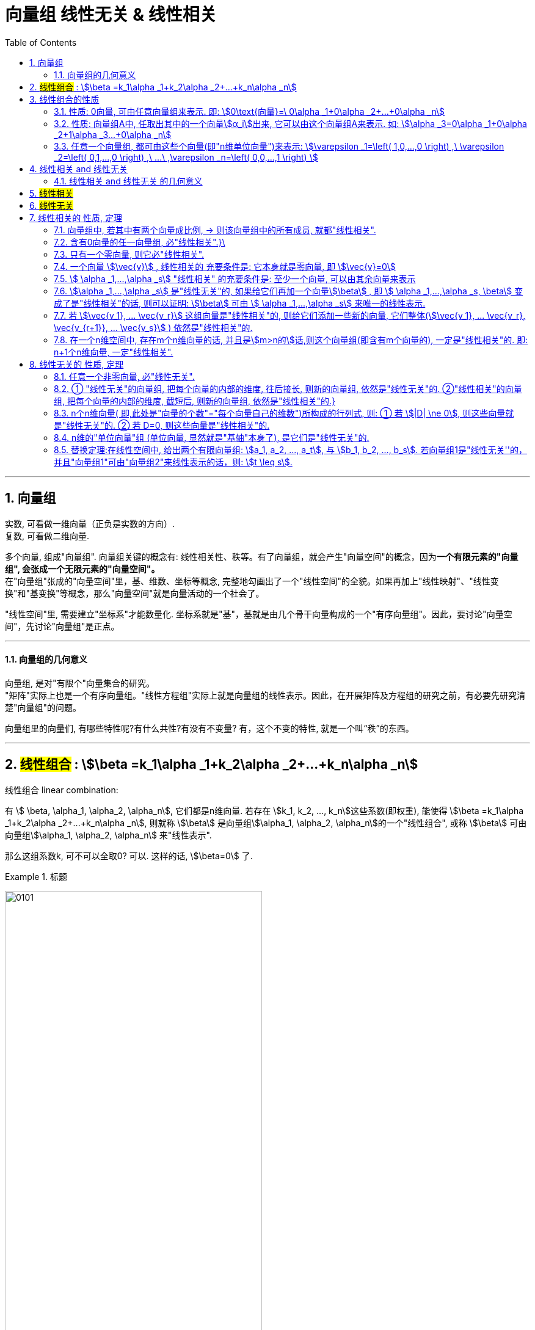 
= 向量组 线性无关 & 线性相关
//:stylesheet: my-stylesheet.css
:toc: left
:toclevels: 3
:sectnums:

'''


== 向量组

实数, 可看做一维向量（正负是实数的方向）.  +
复数, 可看做二维向量.


多个向量, 组成"向量组". 向量组关键的概念有: 线性相关性、秩等。有了向量组，就会产生"向量空间"的概念，因为**一个有限元素的"向量组", 会张成一个无限元素的"向量空间"。**  +
在"向量组"张成的"向量空间"里，基、维数、坐标等概念, 完整地勾画出了一个"线性空间"的全貌。如果再加上"线性映射"、"线性变换"和"基变换"等概念，那么"向量空间"就是向量活动的一个社会了。

"线性空间"里, 需要建立"坐标系"才能数量化. 坐标系就是"基"，基就是由几个骨干向量构成的一个"有序向量组"。因此，要讨论"向量空间"，先讨论"向量组"是正点。

'''

==== 向量组的几何意义

向量组, 是对"有限个"向量集合的研究。 +
"矩阵"实际上也是一个有序向量组。"线性方程组"实际上就是向量组的线性表示。因此，在开展矩阵及方程组的研究之前，有必要先研究清楚"向量组"的问题。

向量组里的向量们, 有哪些特性呢?有什么共性?有没有不变量? 有，这个不变的特性, 就是一个叫“秩”的东西。






'''

== #线性组合# : stem:[\beta =k_1\alpha _1+k_2\alpha _2+...+k_n\alpha _n]


.线性组合 linear combination: +
有 stem:[ \beta, \alpha_1, \alpha_2, \alpha_n], 它们都是n维向量. 若存在 stem:[k_1, k_2, ..., k_n]这些系数(即权重), 能使得 stem:[\beta =k_1\alpha _1+k_2\alpha _2+...+k_n\alpha _n], 则就称 stem:[\beta] 是向量组stem:[\alpha_1, \alpha_2, \alpha_n]的一个"线性组合", 或称 stem:[\beta] 可由向量组stem:[\alpha_1, \alpha_2, \alpha_n] 来"线性表示".

那么这组系数k, 可不可以全取0? 可以. 这样的话,  stem:[\beta=0] 了.

.标题
====
image:img/0101.svg[,70%]
====

'''

== 线性组合的性质

==== 性质: 0向量, 可由任意向量组来表示. 即: stem:[0\text{向量}=\ 0\alpha _1+0\alpha _2+...+0\alpha _n]

'''


==== 性质: 向量组A中, 任取出其中的一个向量stem:[α_i]出来, 它可以由这个向量组A来表示. 如: stem:[\alpha _3=0\alpha _1+0\alpha _2+1\alpha _3...+0\alpha _n]

'''

==== 任意一个向量组, 都可由这些个向量(即"n维单位向量")来表示: stem:[\varepsilon _1=\left( 1,0,...,0 \right) ,\ \varepsilon _2=\left( 0,1,...,0 \right) ,\ ...\ ,\varepsilon _n=\left( 0,0,...,1 \right) ]

例如:
\begin{align*}
\left| \begin{array}{c}
	1 \\
	2 \\
	3 \\
\end{array} \right|=1\left| \begin{array}{c}
	1 \\
	0 \\
	0 \\
\end{array} \right|+2\left| \begin{array}{c}
	0 \\
	1 \\
	0 \\
\end{array} \right|+3\left| \begin{array}{c}
	0 \\
	0 \\
	1 \\
\end{array} \right|
\end{align*}

'''

== 线性相关 and 线性无关

==== 线性相关 and 线性无关 的几何意义

见"张成"部分.


'''

== #线性相关#

.线性相关 linearly dependent: +
对于n个m维的向量 stem:[ \vec{v_1},  \vec{v_2}, ...  \vec{v_n}], 若存在一组 k (系数, 倍数)不全为0, 使得 stem:[ k_1  \vec{v_1} + k_2  \vec{v_2} + ... + k_n  \vec{v_n} = 0 ], 则称 stem:[ \vec{v_1},  \vec{v_2}, ...  \vec{v_n}] 是"线性相关"的.

.标题
====
下面这三个向量, 是否线性相关?
\begin{align}
		\left| \begin{array}{l}
			1 \\
			0 \\
		\end{array} \right|,\ \left| \begin{array}{l}
			0 \\
			1 \\
		\end{array} \right|,\ \left| \begin{array}{l}
			2 \\
			3 \\
		\end{array} \right|
\end{align}

那么就看下面这个式子, 是否能存在非零的系数 (只要有一个k是不为零的, 就满足了我们的条件)

\begin{align}
		k_1\left| \begin{array}{l}
			1 \\
			0 \\
		\end{array} \right|+k_2\left| \begin{array}{l}
			0 \\
			1 \\
		\end{array} \right|+k_3\left| \begin{array}{l}
			2 \\
			3 \\
		\end{array} \right|=0
\end{align}

那么显然, 当 stem:[ k_1]取2, stem:[k_2]取3, stem:[k_3]取1时, 该式子能成立. 即, 的确存在一组非零的k. +
这就说明, 这三个向量, 是"线性相关"的. (不需要所有的系数k都不为0, 只要有一个系数k不为零就行了.)
====

若只能是 k全为0时, 该等式才成立, 那么这些向量 stem:[ \vec{v_1},  \vec{v_2}, ...  \vec{v_n}] 就是"线性无关"的 (linearly independent).

"线性无关"就表示, 这组向量中的任何一个, 都无法表示成其他向量的"线性组合". 即, 它们中每一个向量, 都是"独当一面"的, 无法被其他向量所替代.


'''

== #线性无关#

不是线性相关, 就是"线性无关"了.

'''

== 线性相关的 性质, 定理

==== 向量组中, 若其中有两个向量成比例, → 则该向量组中的所有成员, 就都"线性相关".

如:
\begin{align*}
	\underset{ \text{注意:\ 这两个向量成比例}}{\underbrace{(-1)\left| \begin{array}{l}
				1 \\
				2 \\
			\end{array} \right|+(-\frac{1}{2})\left| \begin{array}{l}
				2 \\
				3 \\
			\end{array} \right|}}+0\left| \begin{array}{l}
		5  \\
		19 \\
	\end{array} \right|+0\left| \begin{array}{l}
		-1 \\
		99 \\
	\end{array} \right|=0
\end{align*}

'''

==== 含有0向量的任一向量组, 必"线性相关".}\

如:
\begin{align*}
	0\vec{v}_1+0\vec{v}_2+0\vec{v}_3+\underset{\text{随便取值}}{\underbrace{k}}\cdot \underset{\text{零向量}}{\underbrace{\vec{0}}}=0
\end{align*}

该向量组, 最后含有一个零向量, 该零向量前的k可以随便取值, 都不影响stem:[k\vec{v}=\vec{0}]. 既然k可以随便取值, 那我们就有了一组不全为0的系数(stem:[k_1, k_2, ...k_n]) , 所以这些v向量, 就是"线性相关"的关系了.

'''

==== 只有一个零向量, 则它必"线性相关".

如:  stem:[k\vec{0}=\vec{0}] \\
k可以随便取值, 都不妨碍  stem:[ k \cdot \vec{0}= \vec{0}]. 既然k可以随便取值, 那我们就有了一组不全为0的系数( stem:[ k_1, k_2, ...k_n]) , 所以这些v向量(本例中只有一个向量), 就是"线性相关"的关系了.

'''



==== 一个向量 stem:[\vec{v}] , 线性相关的 充要条件是: 它本身就是零向量, 即 stem:[\vec{v}=0]

如: stem:[k\vec{v}=\vec{0}].  +
k可以随便取值, 我们就有了一组不全为0的系数( stem:[k_1, k_2, ...k_n]) , 所以这些v向量, 就是"线性相关"的关系了.

'''

==== stem:[	\alpha _1,...,\alpha _s] "线性相关" 的充要条件是: 至少一个向量, 可以由其余向量来表示


'''

==== stem:[\alpha _1,...,\alpha _s] 是"线性无关"的, 如果给它们再加一个向量stem:[\beta] , 即 stem:[	\alpha _1,...,\alpha _s, \beta] 变成了是"线性相关"的话, 则可以证明: stem:[\beta] 可由 stem:[	\alpha _1,...,\alpha _s] 来唯一的线性表示.



'''

==== 若 stem:[\vec{v_1}, ... \vec{v_r}] 这组向量是"线性相关"的, 则给它们添加一些新的向量, 它们整体(stem:[\vec{v_1}, ... \vec{v_r}, \vec{v_{r+1}}, ... \vec{v_s}] ) 依然是"线性相关"的.

.标题
====
证明过程, 如:  +
已知 stem:[\vec{v_1}, \vec{v_2}, \vec{v_3}] 是"线性相关"的, 即: +
stem:[k_1\vec{v}_1+k_2\vec{v}_2+k_3\vec{v}_3=0 ]

把它扩充一下, 就有: +
stem:[(k_1\vec{v}_1+k_2\vec{v}_2+k_3\vec{v}_3) +(0\vec{v}_4+0\vec{v}_5)=0] +

这5个系数k, 就是: stem:[k_1, k_2, k_3, 0, 0], 不全为0! 说明这组向量 stem:[\vec{v_1}, ... \vec{v_5}] 是"线性相关"的. 证毕.
====

即: 一个向量组中, 只要其中一部分向量是"线性相关"的, 则就可知道: 整个向量组中的全部向量, 都是"线性相关"的. +
这里的本质就是: \textbf{比如一个队伍, 有1个女的, n个男的. 它满足"有女"性质. 之后无论往队伍里添加多少人, 它依然满足"有女"性质. 因为这个性质, 在最早的队伍中, 就已经被满足了.}


即:

- 部分"线性相关"stem:[\overset{\text{能推导出}}{\rightarrow}]整体"线性相关"
- 整体"线性相关"stem:[\overset{\text{能推导出}}{\rightarrow}]部分"线性相关"

同样就是说: *整体"无女"的话, 则其中的子集部分也"无女".*


'''

==== 在一个n维空间中, 存在m个n维向量的话, 并且是stem:[m>n的]话,则这个向量组(即含有m个向量的), 一定是"线性相关"的. 即: n+1个n维向量, 一定"线性相关".

比如, 在3维空间中, 存在4个三维的向量, 则由这4个向量所组成的"向量组", 一定是"线性相关"的. 即这个向量组中, 最多只有3个向量可以做基轴, 还有一个向量是多余的.


'''

== 线性无关的 性质, 定理


==== 任意一个非零向量, 必"线性无关".

如: stem:[k\vec{v}]. 因为 stem:[\vec{v} \ne \vec{0}], 则只能系数 k=0, 这样本例中, 我们就找不到一组不全为0的k, 那么这一向量必"线性无关".

'''

====  ① "线性无关"的向量组, 把每个向量的内部的维度, 往后接长, 则新的向量组, 依然是"线性无关"的.  ②"线性相关"的向量组, 把每个向量的内部的维度, 截短后, 则新的向量组, 依然是"线性相关"的.}

.标题
====
image:img/0109.svg[,70%]
====


'''

==== n个n维向量( 即,此处是"向量的个数"="每个向量自己的维数")所构成的行列式, 则: ① 若  stem:[|D| \ne 0], 则这些向量就是"线性无关"的. ② 若 D=0, 则这些向量是"线性相关"的.

.标题
====
如: 这三个向量是"线性相关"还是"无关"的?
\begin{align*}
		\left| \begin{array}{l}
			1\\
			0\\
			3\\
		\end{array} \right|,\ \left| \begin{array}{l}
			2\\
			1\\
			1\\
		\end{array} \right|,\ \left| \begin{array}{l}
			1\\
			1\\
			0\\
		\end{array} \right|
	\end{align*}

那么我们就来算算它们作为一个整体的行列式的值, 是否=0?
\begin{align*}
		\left| \begin{matrix}
			1&		2&		1\\
			0&		1&		1\\
			3&		1&		0\\
		\end{matrix} \right| = ?
	\end{align*}
====


'''

==== n维的"单位向量"组 (单位向量, 显然就是"基轴"本身了), 是它们是"线性无关"的.


'''

==== 替换定理:在线性空间中, 给出两个有限向量组: stem:[a_1, a_2, ..., a_t], 与 stem:[b_1, b_2, ..., b_s]. 若向量组1是"线性无关''的，并且"向量组1"可由"向量组2"来线性表示的话，则:  stem:[t \leq s].

向量组1中向量, 是"线性无关"的. 所以它的t轴(都属于基轴了), 彼此独立, 成为独当一面的维度. +
向量组2中的向量, 可以用来表示向量1中的轴. 这就意味着, 向量组2中可能存在多余的"伪轴". 所以"向量组2"中的向量数量s, 一定是 stem:[\geq] "向量组1"中的向量数量t的.

'''
